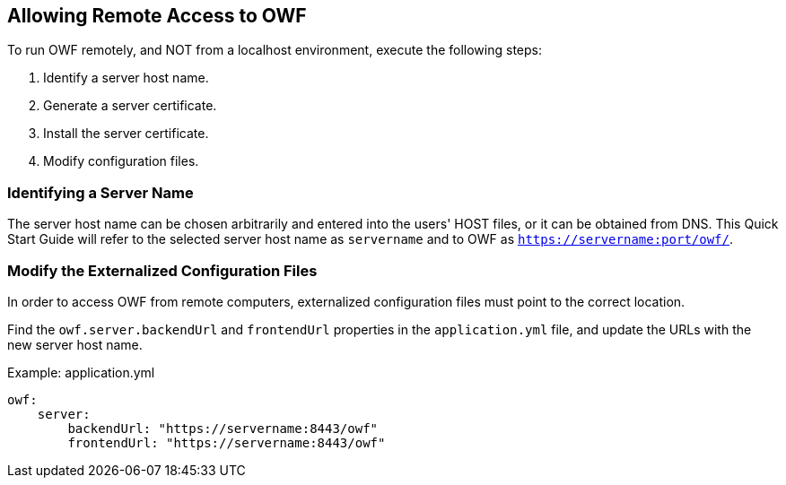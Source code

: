 == Allowing Remote Access to OWF

To run OWF remotely, and NOT from a localhost environment, execute the following steps:

. Identify a server host name.
. Generate a server certificate.
. Install the server certificate.
. Modify configuration files.

=== Identifying a Server Name

The server host name can be chosen arbitrarily and entered into the users' HOST files, or it can be obtained from DNS. This Quick Start Guide will refer to the selected server host name as `servername` and to OWF as `https://servername:port/owf/`.

=== Modify the Externalized Configuration Files

In order to access OWF from remote computers, externalized configuration files must point to the correct location.

Find the `owf.server.backendUrl` and `frontendUrl` properties in the `application.yml` file, and update the URLs with the new server host name.

.Example: application.yml
[source,yaml]
----
owf:
    server:
        backendUrl: "https://servername:8443/owf"
        frontendUrl: "https://servername:8443/owf"
----
